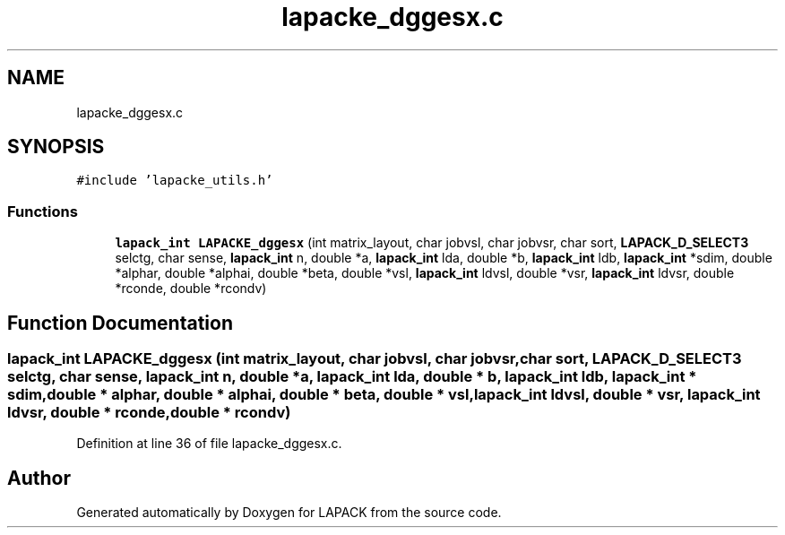 .TH "lapacke_dggesx.c" 3 "Tue Nov 14 2017" "Version 3.8.0" "LAPACK" \" -*- nroff -*-
.ad l
.nh
.SH NAME
lapacke_dggesx.c
.SH SYNOPSIS
.br
.PP
\fC#include 'lapacke_utils\&.h'\fP
.br

.SS "Functions"

.in +1c
.ti -1c
.RI "\fBlapack_int\fP \fBLAPACKE_dggesx\fP (int matrix_layout, char jobvsl, char jobvsr, char sort, \fBLAPACK_D_SELECT3\fP selctg, char sense, \fBlapack_int\fP n, double *a, \fBlapack_int\fP lda, double *b, \fBlapack_int\fP ldb, \fBlapack_int\fP *sdim, double *alphar, double *alphai, double *beta, double *vsl, \fBlapack_int\fP ldvsl, double *vsr, \fBlapack_int\fP ldvsr, double *rconde, double *rcondv)"
.br
.in -1c
.SH "Function Documentation"
.PP 
.SS "\fBlapack_int\fP LAPACKE_dggesx (int matrix_layout, char jobvsl, char jobvsr, char sort, \fBLAPACK_D_SELECT3\fP selctg, char sense, \fBlapack_int\fP n, double * a, \fBlapack_int\fP lda, double * b, \fBlapack_int\fP ldb, \fBlapack_int\fP * sdim, double * alphar, double * alphai, double * beta, double * vsl, \fBlapack_int\fP ldvsl, double * vsr, \fBlapack_int\fP ldvsr, double * rconde, double * rcondv)"

.PP
Definition at line 36 of file lapacke_dggesx\&.c\&.
.SH "Author"
.PP 
Generated automatically by Doxygen for LAPACK from the source code\&.
